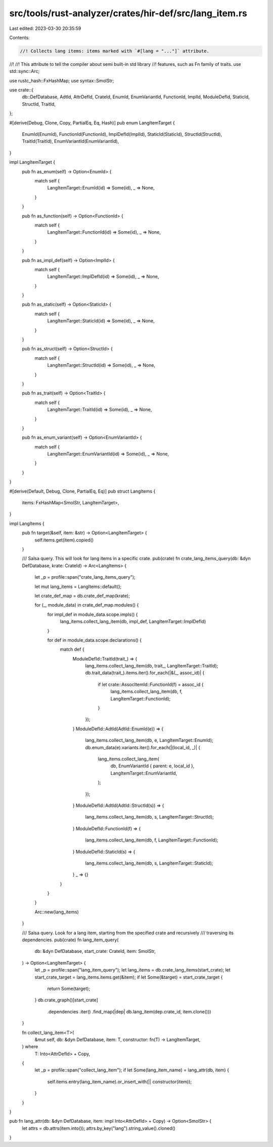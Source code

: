 src/tools/rust-analyzer/crates/hir-def/src/lang_item.rs
=======================================================

Last edited: 2023-03-30 20:35:59

Contents:

.. code-block:: rs

    //! Collects lang items: items marked with `#[lang = "..."]` attribute.
//!
//! This attribute to tell the compiler about semi built-in std library
//! features, such as Fn family of traits.
use std::sync::Arc;

use rustc_hash::FxHashMap;
use syntax::SmolStr;

use crate::{
    db::DefDatabase, AdtId, AttrDefId, CrateId, EnumId, EnumVariantId, FunctionId, ImplId,
    ModuleDefId, StaticId, StructId, TraitId,
};

#[derive(Debug, Clone, Copy, PartialEq, Eq, Hash)]
pub enum LangItemTarget {
    EnumId(EnumId),
    FunctionId(FunctionId),
    ImplDefId(ImplId),
    StaticId(StaticId),
    StructId(StructId),
    TraitId(TraitId),
    EnumVariantId(EnumVariantId),
}

impl LangItemTarget {
    pub fn as_enum(self) -> Option<EnumId> {
        match self {
            LangItemTarget::EnumId(id) => Some(id),
            _ => None,
        }
    }

    pub fn as_function(self) -> Option<FunctionId> {
        match self {
            LangItemTarget::FunctionId(id) => Some(id),
            _ => None,
        }
    }

    pub fn as_impl_def(self) -> Option<ImplId> {
        match self {
            LangItemTarget::ImplDefId(id) => Some(id),
            _ => None,
        }
    }

    pub fn as_static(self) -> Option<StaticId> {
        match self {
            LangItemTarget::StaticId(id) => Some(id),
            _ => None,
        }
    }

    pub fn as_struct(self) -> Option<StructId> {
        match self {
            LangItemTarget::StructId(id) => Some(id),
            _ => None,
        }
    }

    pub fn as_trait(self) -> Option<TraitId> {
        match self {
            LangItemTarget::TraitId(id) => Some(id),
            _ => None,
        }
    }

    pub fn as_enum_variant(self) -> Option<EnumVariantId> {
        match self {
            LangItemTarget::EnumVariantId(id) => Some(id),
            _ => None,
        }
    }
}

#[derive(Default, Debug, Clone, PartialEq, Eq)]
pub struct LangItems {
    items: FxHashMap<SmolStr, LangItemTarget>,
}

impl LangItems {
    pub fn target(&self, item: &str) -> Option<LangItemTarget> {
        self.items.get(item).copied()
    }

    /// Salsa query. This will look for lang items in a specific crate.
    pub(crate) fn crate_lang_items_query(db: &dyn DefDatabase, krate: CrateId) -> Arc<LangItems> {
        let _p = profile::span("crate_lang_items_query");

        let mut lang_items = LangItems::default();

        let crate_def_map = db.crate_def_map(krate);

        for (_, module_data) in crate_def_map.modules() {
            for impl_def in module_data.scope.impls() {
                lang_items.collect_lang_item(db, impl_def, LangItemTarget::ImplDefId)
            }

            for def in module_data.scope.declarations() {
                match def {
                    ModuleDefId::TraitId(trait_) => {
                        lang_items.collect_lang_item(db, trait_, LangItemTarget::TraitId);
                        db.trait_data(trait_).items.iter().for_each(|&(_, assoc_id)| {
                            if let crate::AssocItemId::FunctionId(f) = assoc_id {
                                lang_items.collect_lang_item(db, f, LangItemTarget::FunctionId);
                            }
                        });
                    }
                    ModuleDefId::AdtId(AdtId::EnumId(e)) => {
                        lang_items.collect_lang_item(db, e, LangItemTarget::EnumId);
                        db.enum_data(e).variants.iter().for_each(|(local_id, _)| {
                            lang_items.collect_lang_item(
                                db,
                                EnumVariantId { parent: e, local_id },
                                LangItemTarget::EnumVariantId,
                            );
                        });
                    }
                    ModuleDefId::AdtId(AdtId::StructId(s)) => {
                        lang_items.collect_lang_item(db, s, LangItemTarget::StructId);
                    }
                    ModuleDefId::FunctionId(f) => {
                        lang_items.collect_lang_item(db, f, LangItemTarget::FunctionId);
                    }
                    ModuleDefId::StaticId(s) => {
                        lang_items.collect_lang_item(db, s, LangItemTarget::StaticId);
                    }
                    _ => {}
                }
            }
        }

        Arc::new(lang_items)
    }

    /// Salsa query. Look for a lang item, starting from the specified crate and recursively
    /// traversing its dependencies.
    pub(crate) fn lang_item_query(
        db: &dyn DefDatabase,
        start_crate: CrateId,
        item: SmolStr,
    ) -> Option<LangItemTarget> {
        let _p = profile::span("lang_item_query");
        let lang_items = db.crate_lang_items(start_crate);
        let start_crate_target = lang_items.items.get(&item);
        if let Some(&target) = start_crate_target {
            return Some(target);
        }
        db.crate_graph()[start_crate]
            .dependencies
            .iter()
            .find_map(|dep| db.lang_item(dep.crate_id, item.clone()))
    }

    fn collect_lang_item<T>(
        &mut self,
        db: &dyn DefDatabase,
        item: T,
        constructor: fn(T) -> LangItemTarget,
    ) where
        T: Into<AttrDefId> + Copy,
    {
        let _p = profile::span("collect_lang_item");
        if let Some(lang_item_name) = lang_attr(db, item) {
            self.items.entry(lang_item_name).or_insert_with(|| constructor(item));
        }
    }
}

pub fn lang_attr(db: &dyn DefDatabase, item: impl Into<AttrDefId> + Copy) -> Option<SmolStr> {
    let attrs = db.attrs(item.into());
    attrs.by_key("lang").string_value().cloned()
}


